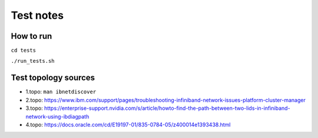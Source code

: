 ==========
Test notes
==========


How to run
==========

``cd tests``

``./run_tests.sh``

Test topology sources
=====================

* 1.topo: ``man ibnetdiscover``
* 2.topo: https://www.ibm.com/support/pages/troubleshooting-infiniband-network-issues-platform-cluster-manager
* 3.topo: https://enterprise-support.nvidia.com/s/article/howto-find-the-path-between-two-lids-in-infiniband-network-using-ibdiagpath
* 4.topo: https://docs.oracle.com/cd/E19197-01/835-0784-05/z400014e1393438.html
